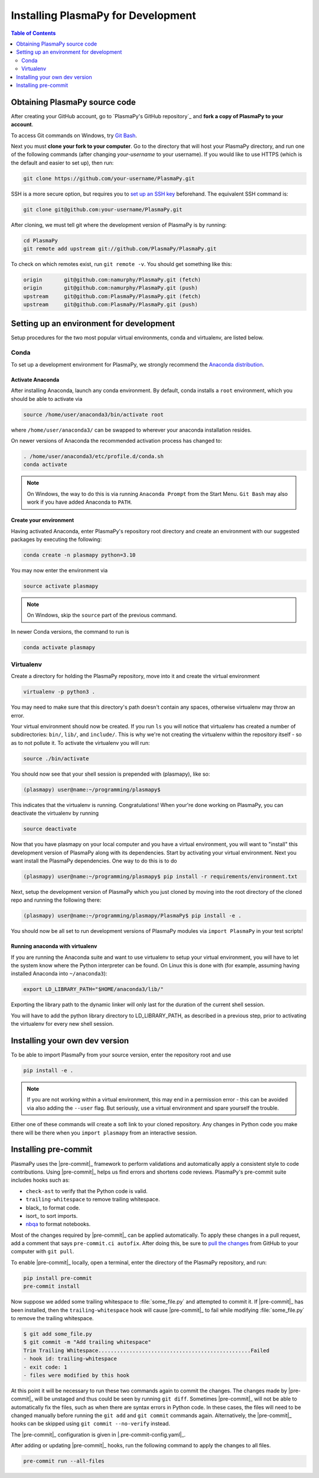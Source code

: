 .. _install-plasmapy-dev:

***********************************
Installing PlasmaPy for Development
***********************************

.. contents:: Table of Contents
   :depth: 2
   :local:
   :backlinks: none

Obtaining PlasmaPy source code
==============================

After creating your GitHub account, go to `PlasmaPy's GitHub repository`_
and **fork a copy of PlasmaPy to your account**.

To access Git commands on Windows, try `Git Bash
<https://git-scm.com/downloads>`_.

Next you must **clone your fork to your computer**.  Go to the
directory that will host your PlasmaPy directory, and run one of the
following commands (after changing *your-username* to your username).
If you would like to use HTTPS (which is the default and easier to set
up), then run:

.. code-block:: bash

   git clone https://github.com/your-username/PlasmaPy.git

SSH is a more secure option, but requires you to `set up an SSH key
<https://docs.github.com/en/get-started/getting-started-with-git/about-remote-repositories#cloning-with-ssh-urls>`_
beforehand.  The equivalent SSH command is:

.. code-block:: bash

   git clone git@github.com:your-username/PlasmaPy.git

After cloning, we must tell git where the development version of
PlasmaPy is by running:

.. code-block:: bash

   cd PlasmaPy
   git remote add upstream git://github.com/PlasmaPy/PlasmaPy.git

To check on which remotes exist, run ``git remote -v``.  You should get
something like this:

.. code-block:: bash

   origin	git@github.com:namurphy/PlasmaPy.git (fetch)
   origin	git@github.com:namurphy/PlasmaPy.git (push)
   upstream	git@github.com:PlasmaPy/PlasmaPy.git (fetch)
   upstream	git@github.com:PlasmaPy/PlasmaPy.git (push)

Setting up an environment for development
=========================================

Setup procedures for the two most popular virtual environments, conda
and virtualenv, are listed below.

Conda
-----

To set up a development environment for PlasmaPy, we strongly recommend
the `Anaconda distribution <https://www.anaconda.com/products/distribution>`_.

Activate Anaconda
~~~~~~~~~~~~~~~~~

After installing Anaconda, launch any conda environment. By default,
conda installs a ``root`` environment, which you should be able to
activate via

.. code-block:: bash

   source /home/user/anaconda3/bin/activate root

where ``/home/user/anaconda3/`` can be swapped to wherever your anaconda
installation resides.

On newer versions of Anaconda the recommended activation process has
changed to:

.. code-block:: bash

   . /home/user/anaconda3/etc/profile.d/conda.sh
   conda activate

.. note::

   On Windows, the way to do this is via running ``Anaconda Prompt``
   from the Start Menu. ``Git Bash`` may also work if you have added
   Anaconda to ``PATH``.

Create your environment
~~~~~~~~~~~~~~~~~~~~~~~

Having activated Anaconda, enter PlasmaPy's repository root directory
and create an environment with our suggested packages by executing the
following:

.. code-block:: bash

   conda create -n plasmapy python=3.10

You may now enter the environment via

.. code-block:: bash

   source activate plasmapy

.. note::

   On Windows, skip the ``source`` part of the previous command.

In newer Conda versions, the command to run is

.. code-block:: bash

   conda activate plasmapy

Virtualenv
----------

Create a directory for holding the PlasmaPy repository, move into it
and create the virtual environment

.. code-block:: bash

   virtualenv -p python3 .

You may need to make sure that this directory's path doesn't contain
any spaces, otherwise virtualenv may throw an error.

Your virtual environment should now be created. If you run ``ls`` you
will notice that virtualenv has created a number of subdirectories:
``bin/``, ``lib/``, and ``include/``. This is why we're not creating the
virtualenv within the repository itself - so as to not pollute it. To
activate the virtualenv you will run:

.. code-block:: bash

   source ./bin/activate

You should now see that your shell session is prepended with
(plasmapy), like so:

.. code-block:: bash

   (plasmapy) user@name:~/programming/plasmapy$

This indicates that the virtualenv is running. Congratulations!  When
your're done working on PlasmaPy, you can deactivate the virtualenv by
running

.. code-block:: bash

   source deactivate

Now that you have plasmapy on your local computer and you have a
virtual environment, you will want to "install" this development
version of PlasmaPy along with its dependencies. Start by activating
your virtual environment. Next you want install the PlasmaPy
dependencies. One way to do this is to do

.. code-block:: bash

   (plasmapy) user@name:~/programming/plasmapy$ pip install -r requirements/environment.txt

Next, setup the development version of PlasmaPy which you just cloned
by moving into the root directory of the cloned repo and running the
following there:

.. code-block:: bash

   (plasmapy) user@name:~/programming/plasmapy/PlasmaPy$ pip install -e .


You should now be all set to run development versions of PlasmaPy
modules via ``import PlasmaPy`` in your test scripts!

Running anaconda with virtualenv
~~~~~~~~~~~~~~~~~~~~~~~~~~~~~~~~

If you are running the Anaconda suite and want to use virtualenv to
setup your virtual environment, you will have to let the system know
where the Python interpreter can be found. On Linux this is done with
(for example, assuming having installed Anaconda into ``~/anaconda3``):

.. code-block:: bash

   export LD_LIBRARY_PATH="$HOME/anaconda3/lib/"

Exporting the library path to the dynamic linker will only last for
the duration of the current shell session.

You will have to add the python library directory to LD_LIBRARY_PATH,
as described in a previous step, prior to activating the virtualenv
for every new shell session.

Installing your own dev version
===============================

To be able to import PlasmaPy from your source version, enter the
repository root and use

.. code-block:: bash

   pip install -e .

.. note::

   If you are not working within a virtual environment, this may end in
   a permission error - this can be avoided via also adding the
   ``--user`` flag. But seriously, use a virtual environment and spare
   yourself the trouble.

Either one of these commands will create a soft link to your cloned
repository.  Any changes in Python code you make there will be there
when you ``import plasmapy`` from an interactive session.

Installing pre-commit
=====================

PlasmaPy uses the |pre-commit|_ framework to perform validations and
automatically apply a consistent style to code contributions. Using
|pre-commit|_ helps us find errors and shortens code reviews. PlasmaPy's
pre-commit suite includes hooks such as:

* ``check-ast`` to verify that the Python code is valid.
* ``trailing-whitespace`` to remove trailing whitespace.
* black_ to format code.
* isort_ to sort imports.
* nbqa_ to format notebooks.

Most of the changes required by |pre-commit|_ can be applied
automatically. To apply these changes in a pull request, add a comment
that says ``pre-commit.ci autofix``. After doing this, be sure to `pull
the changes`_ from GitHub to your computer with ``git pull``.

To enable |pre-commit|_ locally, open a terminal, enter the directory of
the PlasmaPy repository, and run:

.. code-block:: bash

   pip install pre-commit
   pre-commit install

Now suppose we added some trailing whitespace to :file:`some_file.py`
and attempted to commit it. If |pre-commit|_ has been installed, then
the ``trailing-whitespace`` hook will cause |pre-commit|_ to fail while
modifying :file:`some_file.py` to remove the trailing whitespace.

.. code-block:: console

   $ git add some_file.py
   $ git commit -m "Add trailing whitespace"
   Trim Trailing Whitespace.................................................Failed
   - hook id: trailing-whitespace
   - exit code: 1
   - files were modified by this hook

At this point it will be necessary to run these two commands again to
commit the changes. The changes made by |pre-commit|_ will be unstaged and
thus could be seen by running ``git diff``. Sometimes |pre-commit|_ will
not be able to automatically fix the files, such as when there are
syntax errors in Python code. In these cases, the files will need to be
changed manually before running the ``git add`` and ``git commit``
commands again. Alternatively, the |pre-commit|_ hooks can be skipped
using ``git commit --no-verify`` instead.

The |pre-commit|_ configuration is given in |.pre-commit-config.yaml|_.

After adding or updating |pre-commit|_ hooks, run the following command to
apply the changes to all files.

.. code-block:: bash

   pre-commit run --all-files

.. _nbqa: https://nbqa.readthedocs.io
.. _pull the changes: https://docs.github.com/en/get-started/using-git/getting-changes-from-a-remote-repository#pulling-changes-from-a-remote-repository
